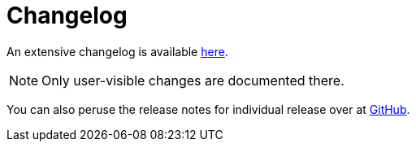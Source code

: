 = Changelog

An extensive changelog is available https://github.com/rubocop-hq/rubocop/blob/master/CHANGELOG.md[here].

NOTE: Only user-visible changes are documented there.

You can also peruse the release notes for individual release over at https://github.com/rubocop-hq/rubocop/releases[GitHub].
